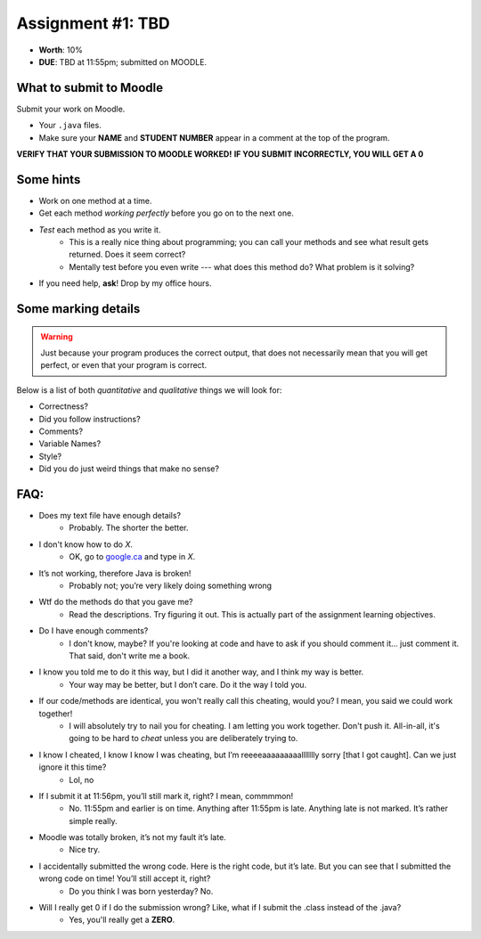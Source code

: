 Assignment #1: TBD
==================

* **Worth**: 10%
* **DUE**: TBD at 11:55pm; submitted on MOODLE.


What to submit to Moodle
^^^^^^^^^^^^^^^^^^^^^^^^^

Submit your work on Moodle.

* Your ``.java`` files.

* Make sure your **NAME** and **STUDENT NUMBER** appear in a comment at the top of the program.


**VERIFY THAT YOUR SUBMISSION TO MOODLE WORKED!**
**IF YOU SUBMIT INCORRECTLY, YOU WILL GET A 0**


Some hints
^^^^^^^^^^^

* Work on one method at a time.
* Get each method *working perfectly* before you go on to the next one.
* *Test* each method as you write it.
    * This is a really nice thing about programming; you can call your methods and see what result gets returned. Does it seem correct?
    * Mentally test before you even write --- what does this method do? What problem is it solving?
* If you need help, **ask**! Drop by my office hours.

Some marking details
^^^^^^^^^^^^^^^^^^^^^
.. warning::
    Just because your program produces the correct output, that does not necessarily mean that you will get perfect, or even that your program is correct.

Below is a list of both *quantitative* and *qualitative* things we will look for:

* Correctness?
* Did you follow instructions?
* Comments?
* Variable Names?
* Style?
* Did you do just weird things that make no sense?


FAQ:
^^^^^^^^^^^^^^^
* Does my text file have enough details?
    * Probably. The shorter the better.
* I don't know how to do *X*.
    * OK, go to `google.ca <https://www.google.ca>`_ and type in *X*.
* It’s not working, therefore Java is broken!
    * Probably not; you’re very likely doing something wrong

* Wtf do the methods do that you gave me?
    * Read the descriptions. Try figuring it out. This is actually part of the assignment learning objectives.

* Do I have enough comments?
    * I don't know, maybe? If you're looking at code and have to ask if you should comment it... just comment it. That said, don't write me a book.
* I know you told me to do it this way, but I did it another way, and I think my way is better.
    * Your way may be better, but I don’t care. Do it the way I told you.

* If our code/methods are identical, you won't really call this cheating, would you? I mean, you said we could work together!
    * I will absolutely try to nail you for cheating. I am letting you work together. Don't push it. All-in-all, it's going to be hard to *cheat* unless you are deliberately trying to.
* I know I cheated, I know I know I was cheating, but I’m reeeeaaaaaaaaallllllly sorry [that I got caught]. Can we just ignore it this time?
    * Lol, no
* If I submit it at 11:56pm, you’ll still mark it, right? I mean, commmmon!
    * No. 11:55pm and earlier is on time. Anything after 11:55pm is late. Anything late is not marked. It’s rather simple really.
* Moodle was totally broken, it’s not my fault it’s late.
    * Nice try.
* I accidentally submitted the wrong code. Here is the right code, but it’s late. But you can see that I submitted the wrong code on time! You’ll still accept it, right?
    * Do you think I was born yesterday? No.
* Will I really get 0 if I do the submission wrong? Like, what if I submit the .class instead of the .java?
    * Yes, you'll really get a **ZERO**.

